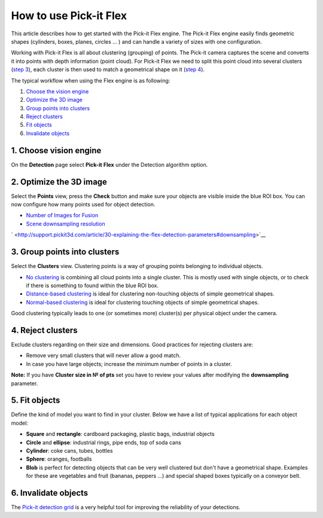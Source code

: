 How to use Pick-it Flex
=======================

This article describes how to get started with the Pick-it Flex engine.
The Pick-it Flex engine easily finds geometric shapes (cylinders, boxes,
planes, circles ... ) and can handle a variety of sizes with one
configuration. 

Working with Pick-it Flex is all about clustering (grouping) of points.
The Pick-it camera captures the scene and converts it into points with
depth information (point cloud). For Pick-it Flex we need to split this
point cloud into several clusters (`step 3 <#step-3>`__), each cluster
is then used to match a geometrical shape on it (`step 4 <#step-4>`__).

The typical workflow when using the Flex engine is as following:

#. `Choose the vision engine <#step-1>`__
#. `Optimize the 3D image <#step-2>`__
#. `Group points into clusters <#step-3>`__
#. `Reject clusters <#step-4>`__
#. `Fit objects <#step-5>`__
#. `Invalidate objects <#step-6>`__

1. Choose vision engine
-----------------------

On the **Detection** page select **Pick-it** **Flex** under the
Detection algorithm option.

2. Optimize the 3D image
------------------------

|image0|

Select the **Points** view, press the **Check** button and make sure
your objects are visible inside the blue ROI box. You can now configure
how many points used for object detection.

-  `Number of Images for
   Fusion <http://support.pickit3d.com/article/30-explaining-the-flex-detection-parameters#fusion>`__
-  `Scene downsampling
   resolution <http://support.pickit3d.com/article/30-explaining-the-flex-detection-parameters#downsampling>`__

` <http://support.pickit3d.com/article/30-explaining-the-flex-detection-parameters#downsampling>`__

|image1|

3. Group points into clusters
-----------------------------

|image2|

Select the **Clusters** view. Clustering points is a way of grouping
points belonging to individual objects. 

-  `No
   clustering <http://support.pickit3d.com/article/30-explaining-the-flex-detection-parameters#no-clustering>`__
   is combining all cloud points into a single cluster. This is mostly
   used with single objects, or to check if there is something to found
   within the blue ROI box.
-  `Distance-based
   clustering <http://support.pickit3d.com/article/30-explaining-the-flex-detection-parameters#distance-based-clustering>`__
   is ideal for clustering non-touching objects of simple geometrical
   shapes.
-  `Normal-based
   clustering <http://support.pickit3d.com/article/30-explaining-the-flex-detection-parameters#normal-based-clustering>`__
   is ideal for clustering touching objects of simple geometrical
   shapes.

Good clustering typically leads to one (or sometimes more) cluster(s)
per physical object under the camera.

4. Reject clusters
------------------

|image3|

Exclude clusters regarding on their size and dimensions. Good practices
for rejecting clusters are:

-  Remove very small clusters that will never allow a good match.
-  In case you have large objects; increase the minimum number of points
   in a cluster.

.. raw:: html

   <div class="callout-yellow">

**Note:** If you have \ **Cluster size in № of pts** set you have to
review your values after modifying the **downsampling** parameter.

.. raw:: html

   </div>

5. Fit objects
--------------

|image4|

|image5|

Define the kind of model you want to find in your cluster. Below we have
a list of typical applications for each object model:

-  **Square** and **rectangle**: cardboard packaging, plastic bags,
   industrial objects
-  **Circle** and \ **ellipse**: industrial rings, pipe ends, top of
   soda cans 
-  **Cylinder**: coke cans, tubes, bottles
-  **Sphere**: oranges, footballs
-  **Blob** is perfect for detecting objects that can be very well
   clustered but don't have a geometrical shape. Examples for these are
   vegetables and fruit (bananas, peppers ...) and special shaped boxes
   typically on a conveyor belt. 

6. Invalidate objects
---------------------

The `Pick-it detection
grid <http://support.pickit3d.com/article/57-the-pick-it-detection-grid>`__
is a very helpful tool for improving the reliability of your detections.

.. |image0| image:: https://s3.amazonaws.com/helpscout.net/docs/assets/583bf3f79033600698173725/images/598482e82c7d3a73488ba4d5/file-qxT6eTJ3eZ.gif
.. |image1| image:: https://s3.amazonaws.com/helpscout.net/docs/assets/583bf3f79033600698173725/images/598819842c7d3a73488bad4b/file-pqO64ES658.gif
.. |image2| image:: https://s3.amazonaws.com/helpscout.net/docs/assets/583bf3f79033600698173725/images/598836902c7d3a73488bae18/file-H6bBxgOw8h.gif
.. |image3| image:: https://s3.amazonaws.com/helpscout.net/docs/assets/583bf3f79033600698173725/images/59883c172c7d3a73488bae43/file-4cLERIpKmZ.gif
.. |image4| image:: https://s3.amazonaws.com/helpscout.net/docs/assets/583bf3f79033600698173725/images/5988380f042863033a1bae8a/file-rCZWjFMDNx.gif
.. |image5| image:: https://s3.amazonaws.com/helpscout.net/docs/assets/583bf3f79033600698173725/images/598839bf2c7d3a73488bae32/file-ACM2zMi4P6.gif

